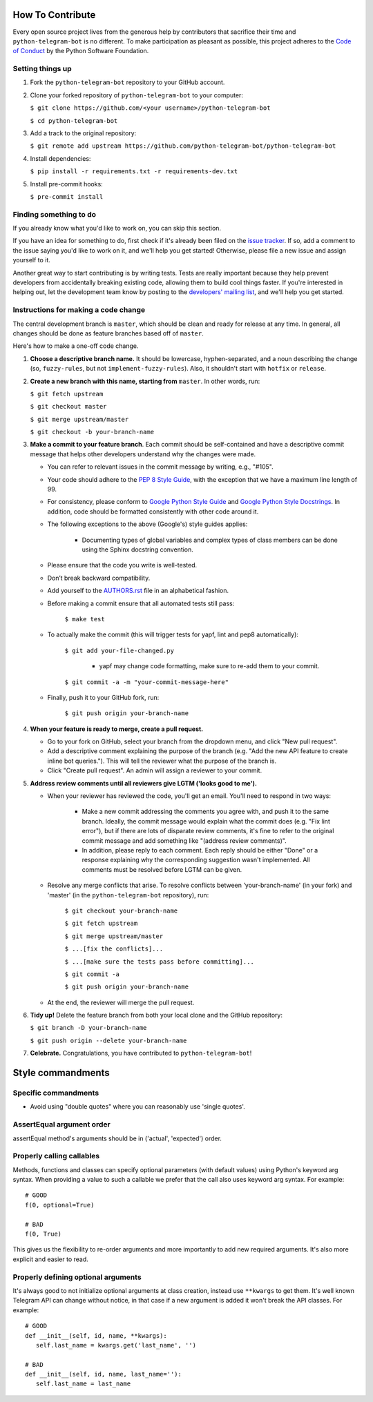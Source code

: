 How To Contribute
=================

Every open source project lives from the generous help by contributors that sacrifice their time and ``python-telegram-bot`` is no different. To make participation as pleasant as possible, this project adheres to the `Code of Conduct`_ by the Python Software Foundation.

Setting things up
-----------------

1. Fork the ``python-telegram-bot`` repository to your GitHub account.

2. Clone your forked repository of ``python-telegram-bot`` to your computer:

   ``$ git clone https://github.com/<your username>/python-telegram-bot``

   ``$ cd python-telegram-bot``

3. Add a track to the original repository:

   ``$ git remote add upstream https://github.com/python-telegram-bot/python-telegram-bot``

4. Install dependencies:

   ``$ pip install -r requirements.txt -r requirements-dev.txt``


5. Install pre-commit hooks:

   ``$ pre-commit install``

Finding something to do
-----------------------

If you already know what you'd like to work on, you can skip this section.

If you have an idea for something to do, first check if it's already been filed on the `issue tracker`_. If so, add a comment to the issue saying you'd like to work on it, and we'll help you get started! Otherwise, please file a new issue and assign yourself to it.

Another great way to start contributing is by writing tests. Tests are really important because they help prevent developers from accidentally breaking existing code, allowing them to build cool things faster. If you're interested in helping out, let the development team know by posting to the `developers' mailing list`_, and we'll help you get started.

Instructions for making a code change
-------------------------------------

The central development branch is ``master``, which should be clean and ready for release at any time. In general, all changes should be done as feature branches based off of ``master``.

Here's how to make a one-off code change.

1. **Choose a descriptive branch name.** It should be lowercase, hyphen-separated, and a noun describing the change (so, ``fuzzy-rules``, but not ``implement-fuzzy-rules``). Also, it shouldn't start with ``hotfix`` or ``release``.

2. **Create a new branch with this name, starting from** ``master``. In other words, run:

   ``$ git fetch upstream``

   ``$ git checkout master``

   ``$ git merge upstream/master``

   ``$ git checkout -b your-branch-name``

3. **Make a commit to your feature branch**. Each commit should be self-contained and have a descriptive commit message that helps other developers understand why the changes were made.

   - You can refer to relevant issues in the commit message by writing, e.g., "#105".

   - Your code should adhere to the `PEP 8 Style Guide`_, with the exception that we have a maximum line length of 99.

   - For consistency, please conform to `Google Python Style Guide`_ and `Google Python Style Docstrings`_. In addition, code should be formatted consistently with other code around it.

   - The following exceptions to the above (Google's) style guides applies:

        - Documenting types of global variables and complex types of class members can be done using the Sphinx docstring convention.

   - Please ensure that the code you write is well-tested.

   - Don’t break backward compatibility.

   - Add yourself to the AUTHORS.rst_ file in an alphabetical fashion.

   - Before making a commit ensure that all automated tests still pass:

      ``$ make test``

   - To actually make the commit (this will trigger tests for yapf, lint and pep8 automatically):

      ``$ git add your-file-changed.py``

        - yapf may change code formatting, make sure to re-add them to your commit.

      ``$ git commit -a -m "your-commit-message-here"``

   - Finally, push it to your GitHub fork, run:

      ``$ git push origin your-branch-name``

4. **When your feature is ready to merge, create a pull request.**

   - Go to your fork on GitHub, select your branch from the dropdown menu, and click "New pull request".

   - Add a descriptive comment explaining the purpose of the branch (e.g. "Add the new API feature to create inline bot queries."). This will tell the reviewer what the purpose of the branch is.

   - Click "Create pull request". An admin will assign a reviewer to your commit.

5. **Address review comments until all reviewers give LGTM ('looks good to me').**

   - When your reviewer has reviewed the code, you'll get an email. You'll need to respond in two ways:

       - Make a new commit addressing the comments you agree with, and push it to the same branch. Ideally, the commit message would explain what the commit does (e.g. "Fix lint error"), but if there are lots of disparate review comments, it's fine to refer to the original commit message and add something like "(address review comments)".

       - In addition, please reply to each comment. Each reply should be either "Done" or a response explaining why the corresponding suggestion wasn't implemented. All comments must be resolved before LGTM can be given.

   - Resolve any merge conflicts that arise. To resolve conflicts between 'your-branch-name' (in your fork) and 'master' (in the ``python-telegram-bot`` repository), run:

      ``$ git checkout your-branch-name``

      ``$ git fetch upstream``

      ``$ git merge upstream/master``

      ``$ ...[fix the conflicts]...``

      ``$ ...[make sure the tests pass before committing]...``

      ``$ git commit -a``

      ``$ git push origin your-branch-name``

   - At the end, the reviewer will merge the pull request.

6. **Tidy up!** Delete the feature branch from both your local clone and the GitHub repository:

   ``$ git branch -D your-branch-name``

   ``$ git push origin --delete your-branch-name``

7. **Celebrate.** Congratulations, you have contributed to ``python-telegram-bot``!

Style commandments
==================

Specific commandments
---------------------

- Avoid using "double quotes" where you can reasonably use 'single quotes'.

AssertEqual argument order
--------------------------

assertEqual method's arguments should be in ('actual', 'expected') order.

Properly calling callables
--------------------------

Methods, functions and classes can specify optional parameters (with default
values) using Python's keyword arg syntax. When providing a value to such a
callable we prefer that the call also uses keyword arg syntax. For example::

    # GOOD
    f(0, optional=True)

    # BAD
    f(0, True)

This gives us the flexibility to re-order arguments and more importantly
to add new required arguments. It's also more explicit and easier to read.

Properly defining optional arguments
------------------------------------

It's always good to not initialize optional arguments at class creation, 
instead use ``**kwargs`` to get them. It's well known Telegram API can 
change without notice, in that case if a new argument is added it won't 
break the API classes. For example::

    # GOOD
    def __init__(self, id, name, **kwargs):
       self.last_name = kwargs.get('last_name', '')

    # BAD
    def __init__(self, id, name, last_name=''):
       self.last_name = last_name


.. _`Code of Conduct`: https://www.python.org/psf/codeofconduct/
.. _`issue tracker`: https://github.com/python-telegram-bot/python-telegram-bot/issues
.. _`developers' mailing list`: mailto:devs@python-telegram-bot.org
.. _`PEP 8 Style Guide`: https://www.python.org/dev/peps/pep-0008/
.. _`Google Python Style Guide`: https://google-styleguide.googlecode.com/svn/trunk/pyguide.html
.. _`Google Python Style Docstrings`: http://sphinx-doc.org/latest/ext/example_google.html
.. _AUTHORS.rst: https://github.com/python-telegram-bot/python-telegram-bot/blob/master/AUTHORS.rst
